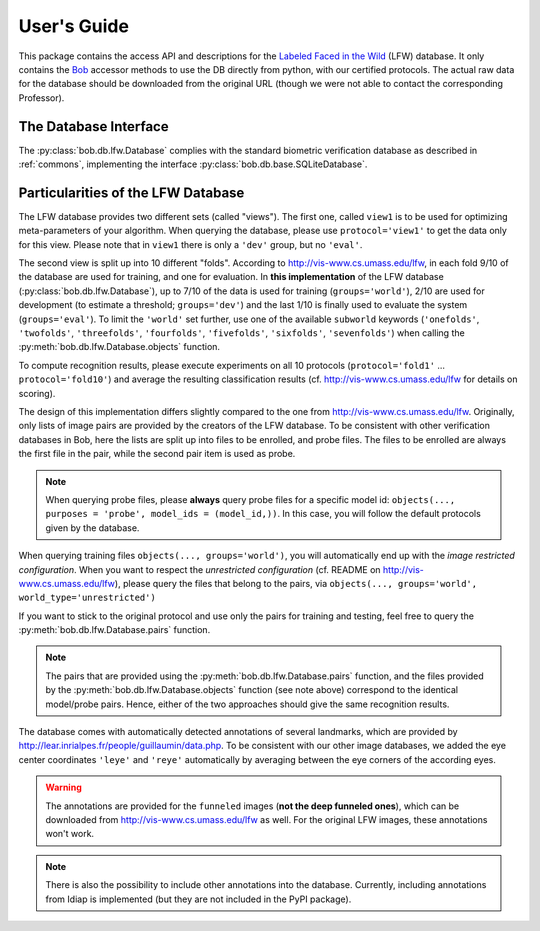 .. vim: set fileencoding=utf-8 :
.. @author: Manuel Guenther <Manuel.Guenther@idiap.ch>
.. @date:   Thu Dec  6 12:28:25 CET 2012

==============
 User's Guide
==============

This package contains the access API and descriptions for the `Labeled Faced in the Wild <http://vis-www.cs.umass.edu/lfw>`_ (LFW) database.
It only contains the Bob_ accessor methods to use the DB directly from python, with our certified protocols.
The actual raw data for the database should be downloaded from the original URL (though we were not able to contact the corresponding Professor).

The Database Interface
----------------------

The :py:class:`bob.db.lfw.Database` complies with the standard biometric verification database as described in :ref:`commons`, implementing the interface :py:class:`bob.db.base.SQLiteDatabase`.


Particularities of the LFW Database
-----------------------------------

The LFW database provides two different sets (called "views").
The first one, called ``view1`` is to be used for optimizing meta-parameters of your algorithm.
When querying the database, please use ``protocol='view1'`` to get the data only for this view.
Please note that in ``view1`` there is only a ``'dev'`` group, but no ``'eval'``.

The second view is split up into 10 different "folds".
According to http://vis-www.cs.umass.edu/lfw, in each fold 9/10 of the database are used for training, and one for evaluation.
In **this implementation** of the LFW database (:py:class:`bob.db.lfw.Database`), up to 7/10 of the data is used for training (``groups='world'``), 2/10 are used for development (to estimate a threshold; ``groups='dev'``) and the last 1/10 is finally used to evaluate the system (``groups='eval'``).
To limit the ``'world'`` set further, use one of the available ``subworld`` keywords (``'onefolds'``, ``'twofolds'``, ``'threefolds'``, ``'fourfolds'``, ``'fivefolds'``, ``'sixfolds'``, ``'sevenfolds'``) when calling the :py:meth:`bob.db.lfw.Database.objects` function.

To compute recognition results, please execute experiments on all 10 protocols (``protocol='fold1'`` ... ``protocol='fold10'``) and average the resulting classification results (cf. http://vis-www.cs.umass.edu/lfw for details on scoring).

The design of this implementation differs slightly compared to the one from http://vis-www.cs.umass.edu/lfw.
Originally, only lists of image pairs are provided by the creators of the LFW database.
To be consistent with other verification databases in Bob, here the lists are split up into files to be enrolled, and probe files.
The files to be enrolled are always the first file in the pair, while the second pair item is used as probe.

.. note::
  When querying probe files, please **always** query probe files for a specific model id: ``objects(..., purposes = 'probe', model_ids = (model_id,))``.
  In this case, you will follow the default protocols given by the database.

When querying training files ``objects(..., groups='world')``, you will automatically end up with the *image restricted configuration*.
When you want to respect the *unrestricted configuration* (cf. README on http://vis-www.cs.umass.edu/lfw), please query the files that belong to the pairs, via ``objects(..., groups='world', world_type='unrestricted')``

If you want to stick to the original protocol and use only the pairs for training and testing, feel free to query the :py:meth:`bob.db.lfw.Database.pairs` function.

.. note::
  The pairs that are provided using the :py:meth:`bob.db.lfw.Database.pairs` function, and the files provided by the :py:meth:`bob.db.lfw.Database.objects` function (see note above) correspond to the identical model/probe pairs.
  Hence, either of the two approaches should give the same recognition results.

The database comes with automatically detected annotations of several landmarks, which are provided by http://lear.inrialpes.fr/people/guillaumin/data.php.
To be consistent with our other image databases, we added the eye center coordinates ``'leye'`` and ``'reye'`` automatically by averaging between the eye corners of the according eyes.

.. warning::
  The annotations are provided for the ``funneled`` images (**not the deep funneled ones**), which can be downloaded from http://vis-www.cs.umass.edu/lfw as well.
  For the original LFW images, these annotations won't work.

.. note::
  There is also the possibility to include other annotations into the database.
  Currently, including annotations from Idiap is implemented (but they are not included in the PyPI package).


.. _bob: https://www.idiap.ch/software/bob
